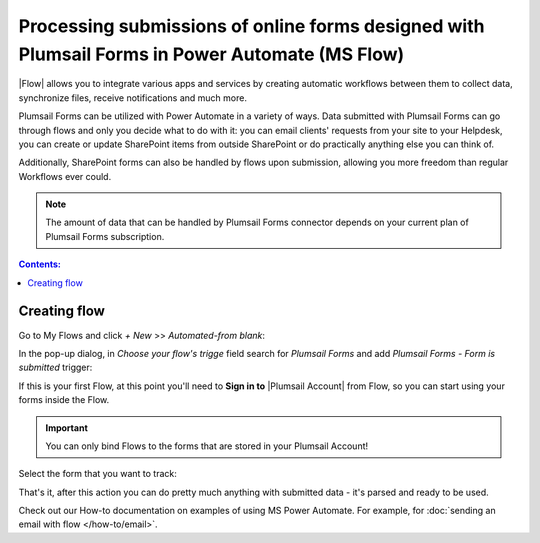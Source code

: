 .. title:: Processing Plumsail Forms in Power Automate

.. meta::
   :description: How to get info from forms' submissions with our connector and use them in your flows

Processing submissions of online forms designed with Plumsail Forms in Power Automate (MS Flow)
====================================================================================================

|Flow| allows you to integrate various apps and services by creating 
automatic workflows between them to collect data, synchronize files, receive notifications and much more.

.. |Flow| raw:: html

   <a href="https://flow.microsoft.com/en-us/" target="_blank">Power Automate (MS Flow)</a>

Plumsail Forms can be utilized with Power Automate in a variety of ways. 
Data submitted with Plumsail Forms can go through flows and only you decide what to do with it:
you can email clients' requests from your site to your Helpdesk, you can create or update SharePoint items from outside SharePoint 
or do practically anything else you can think of.

Additionally, SharePoint forms can also be handled by flows upon submission, allowing you more freedom than regular Workflows ever could.

.. note:: The amount of data that can be handled by Plumsail Forms connector depends on your current plan of Plumsail Forms subscription.

.. contents:: Contents:
 :local:
 :depth: 1

.. _creating-flow:

Creating flow
-------------------------------------------------------------

Go to My Flows and click *+ New* >> *Automated-from blank*:

|pic1|

.. |pic1| image:: /images/flow/flow-01.png
   :alt: My Flows

In the pop-up dialog, in *Choose your flow's trigge* field search for *Plumsail Forms* and add *Plumsail Forms - Form is submitted* trigger:

|pic3|

.. |pic3| image:: /images/flow/flow-02.png
   :alt: Plumsail Forms - Form is submitted trigger

If this is your first Flow, at this point you'll need to **Sign in to** |Plumsail Account| from Flow, so you can start using your forms inside the Flow.

.. |Plumsail Account| raw:: html

   <a href="https://auth.plumsail.com/account/login" target="_blank"><b>Plumsail Account</b></a>

.. important:: You can only bind Flows to the forms that are stored in your Plumsail Account!

|pic4|

.. |pic4| image:: /images/flow/11_AuthorizationNew.png
   :alt: Sign in to Plumsail Account

Select the form that you want to track:

|pic_fin|

.. |pic_fin| image:: /images/flow/flow-select-form.png
   :alt: Select form in flow

That's it, after this action you can do pretty much anything with submitted data - it's parsed and ready to be used.

Check out our How-to documentation on examples of using MS Power Automate. For example, for :doc:`sending an email with flow </how-to/email>`.